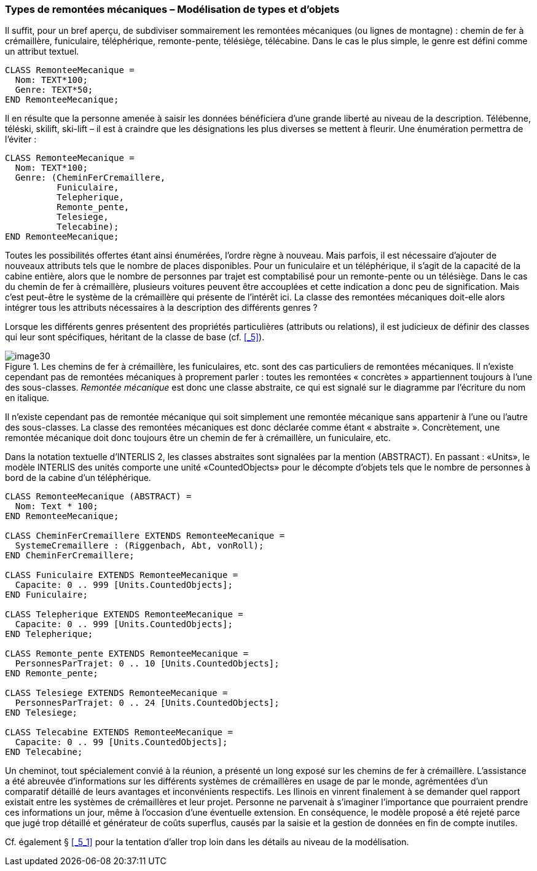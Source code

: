 [#_6_2]
=== Types de remontées mécaniques – Modélisation de types et d'objets

Il suffit, pour un bref aperçu, de subdiviser sommairement les remontées mécaniques (ou lignes de montagne) : chemin de fer à crémaillère, funiculaire, téléphérique, remonte-pente, télésiège, télécabine. Dans le cas le plus simple, le genre est défini comme un attribut textuel.

[source]
----
CLASS RemonteeMecanique =
  Nom: TEXT*100;
  Genre: TEXT*50;
END RemonteeMecanique;
----

Il en résulte que la personne amenée à saisir les données bénéficiera d'une grande liberté au niveau de la description. Télébenne, téléski, skilift, ski-lift – il est à craindre que les désignations les plus diverses se mettent à fleurir. Une énumération permettra de l'éviter :

[source]
----
CLASS RemonteeMecanique =
  Nom: TEXT*100;
  Genre: (CheminFerCremaillere,
          Funiculaire,
          Telepherique,
          Remonte_pente,
          Telesiege,
          Telecabine);
END RemonteeMecanique;
----

Toutes les possibilités offertes étant ainsi énumérées, l'ordre règne à nouveau. Mais parfois, il est nécessaire d'ajouter de nouveaux attributs tels que le nombre de places disponibles. Pour un funiculaire et un téléphérique, il s'agit de la capacité de la cabine entière, alors que le nombre de personnes par trajet est comptabilisé pour un remonte-pente ou un télésiège. Dans le cas du chemin de fer à crémaillère, plusieurs voitures peuvent être accouplées et cette indication a donc peu de signification. Mais c'est peut-être le système de la crémaillère qui présente de l'intérêt ici. La classe des remontées mécaniques doit-elle alors intégrer tous les attributs nécessaires à la description des différents genres ?

Lorsque les différents genres présentent des propriétés particulières (attributs ou relations), il est judicieux de définir des classes qui leur sont spécifiques, héritant de la classe de base (cf. <<_5>>).

.Les chemins de fer à crémaillère, les funiculaires, etc. sont des cas particuliers de remontées mécaniques. Il n'existe cependant pas de remontées mécaniques à proprement parler : toutes les remontées « concrètes » appartiennent toujours à l'une des sous-classes. _Remontée mécanique_ est donc une classe abstraite, ce qui est signalé sur le diagramme par l'écriture du nom en italique.
image::img/image30.png[]


Il n'existe cependant pas de remontée mécanique qui soit simplement une remontée mécanique sans appartenir à l'une ou l'autre des sous-classes. La classe des remontées mécaniques est donc déclarée comme étant « abstraite ». Concrètement, une remontée mécanique doit donc toujours être un chemin de fer à crémaillère, un funiculaire, etc.

Dans la notation textuelle d'INTERLIS 2, les classes abstraites sont signalées par la mention (ABSTRACT). En passant : «Units», le modèle INTERLIS des unités comporte une unité «CountedObjects» pour le décompte d'objets tels que le nombre de personnes à bord de la cabine d'un téléphérique.

[source]
----
CLASS RemonteeMecanique (ABSTRACT) =
  Nom: Text * 100;
END RemonteeMecanique;

CLASS CheminFerCremaillere EXTENDS RemonteeMecanique =
  SystemeCremaillere : (Riggenbach, Abt, vonRoll);
END CheminFerCremaillere;

CLASS Funiculaire EXTENDS RemonteeMecanique =
  Capacite: 0 .. 999 [Units.CountedObjects];
END Funiculaire;

CLASS Telepherique EXTENDS RemonteeMecanique =
  Capacite: 0 .. 999 [Units.CountedObjects];
END Telepherique;

CLASS Remonte_pente EXTENDS RemonteeMecanique =
  PersonnesParTrajet: 0 .. 10 [Units.CountedObjects];
END Remonte_pente;

CLASS Telesiege EXTENDS RemonteeMecanique =
  PersonnesParTrajet: 0 .. 24 [Units.CountedObjects];
END Telesiege;

CLASS Telecabine EXTENDS RemonteeMecanique =
  Capacite: 0 .. 99 [Units.CountedObjects];
END Telecabine;
----

Un cheminot, tout spécialement convié à la réunion, a présenté un long exposé sur les chemins de fer à crémaillère. L'assistance a été abreuvée d'informations sur les différents systèmes de crémaillères en usage de par le monde, agrémentées d'un comparatif détaillé de leurs avantages et inconvénients respectifs. Les Ilinois en vinrent finalement à se demander quel rapport existait entre les systèmes de crémaillères et leur projet. Personne ne parvenait à s'imaginer l'importance que pourraient prendre ces informations un jour, même à l'occasion d'une éventuelle extension. En conséquence, le modèle proposé a été rejeté parce que jugé trop détaillé et générateur de coûts superflus, causés par la saisie et la gestion de données en fin de compte inutiles.

Cf. également § <<_5_1>> pour la tentation d'aller trop loin dans les détails au niveau de la modélisation.

[#_6_3]
